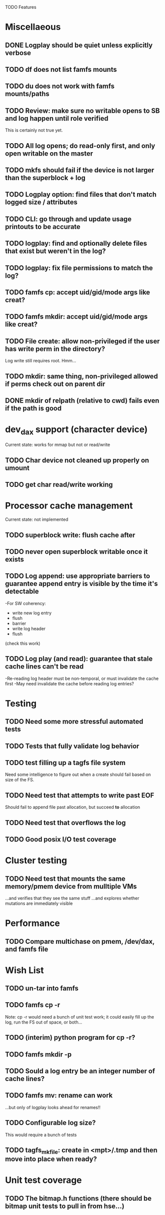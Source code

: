 

TODO Features

* Miscellaeous
** DONE Logplay should be quiet unless explicitly verbose
** TODO df does not list famfs mounts
** TODO du does not work with famfs mounts/paths
** TODO Review: make sure no writable opens to SB and log happen until role verified
This is certainly not true yet.
** TODO All log opens; do read-only first, and only open writable on the master
** TODO mkfs should fail if the device is not larger than the superblock + log
** TODO Logplay option: find files that don't match logged size / attributes
** TODO CLI: go through and update usage printouts to be accurate
** TODO logplay: find and optionally delete files that exist but weren't in the log?
** TODO logplay: fix file permissions to match the log?
** TODO famfs cp: accept uid/gid/mode args like creat?
** TODO famfs mkdir: accept uid/gid/mode args like creat?
** TODO File create: allow non-privileged if the user has write perm in the directory?
Log write still requires root. Hmm...
** TODO mkdir: same thing, non-privileged allowed if perms check out on parent dir
** DONE mkdir of relpath (relative to cwd) fails even if the path is good

* dev_dax support (character device)
Current state: works for mmap but not or read/write
** TODO Char device not cleaned up properly on umount
** TODO get char read/write working

* Processor cache management
Current state: not implemented
** TODO superblock write: flush cache after
** TODO never open superblock writable once it exists
** TODO Log append: use appropriate barriers to guarantee append entry is visible by the time it's detectable
-For SW coherency:
    -  write new log entry
    - flush
    - barrier
    - write log header
    - flush
    (check this work)
** TODO Log play (and read): guarantee that stale cache lines can't be read
-Re-reading log header must be non-temporal, or must invalidate the cache first
-May need invalidate the cache before reading log entries?


* Testing
** TODO Need some more stressful automated tests
** TODO Tests that fully validate log behavior
** TODO test filling up a tagfs file system
Need some intelligence to figure out when a create should fail based on size
of the FS.
** TODO Need test that attempts to write past EOF
Should fail to append file past allocation, but succeed *to* allocation
** TODO Need test that overflows the log
** TODO Good posix I/O test coverage

* Cluster testing
** TODO Need test that mounts the same memory/pmem device from mulltiple VMs
...and verifies that they see the same stuff
...and explores whether mutations are immediately visible

* Performance
** TODO Compare multichase on pmem, /dev/dax, and famfs file

* Wish List
** TODO un-tar into famfs
** TODO famfs cp -r
Note: cp -r would need a bunch of unit test work; it could easily fill up the log, run the
FS out of space, or both...
** TODO (interim) python program for cp -r?
** TODO famfs mkdir -p
** TODO Sould a log entry be an integer number of cache lines?
** TODO famfs mv: rename can work
...but only of logplay looks ahead for renames!!
** TODO Configurable log size?
This would require a bunch of tests
** TODO tagfs_mkfile: create in <mpt>/.tmp and then move into place when ready?

* Unit test coverage
** TODO The bitmap.h functions (there should be bitmap unit tests to pull in from hse...)
** DONE __open_relpath()
** TODO famfs_get_system_uuid()
** DONE famfs_check_super()
** TODO famfs_get_by_dev()
(requires mocking /proc/mounts)
** TODO famfs_ext_to_simple_ext()
(or maybe git rid of more than one current extent type)
** TODO famfs_validate_log_header
** TODO famfs_log_entry_path_is_relative()
** TODO famfs_validate_log_entry()
** TODO famfs_logpplay()
use dry run plus mocking the create functions
** TODO famfs_append_log()
** TODO famfs_relpath_from_fullpath()
** TODO famfs_log_file_creation()
** TODO famfs_log_dir_creation()
** TODO famfs_map_superblock_by_path()
** TODO famfs_map_log_by_path()
** TODO put_sb_log_into_bitmap()
** TODO famfs_build_bitmap()
** TODO bitmmap_alloc_contiguous()
** DONE __famfs_mkfs

* Functions that can't be readily unit tested
(todo)

* Periodic review
** Unit testable functions
** Non-unit-testable functions
** Re-run valgrind on everything

* Weirdness to study
** TODO Study what happens when tagfs file is "of" for dd
The file gets truncated to zero-length, but then no writing happens

* Archives

* Done
** DONE move most of mkfs into famfs_lib.c, so more funcs can be static
** DONE Get tracepoint(s) working so we can verify huge page faults (PMD)
** DONE fix famfs so faults are always (or almost always) 2MiB at a time
This is essential for high performance
** DONE famfs creat: fails with large files (>4G seems to fail)
** DONE Bug: the 'tagfs creat' invocations in test0.sh have 000 permissions
...even though that's not the mode they're created under.
But 'tagfs cp' seems to get it right. Should be an easy fix...
** DONE linux "cmp" comparisons fail even when "tagfs verify" succeeds
There is something wrong with posix read. tagfs verify uses mmap, and verifies the
file againsts same-seed data.
** DONE Adapt multichase to test dax and pmem memory
** DONE Adapt multihase to test mmapped file
** DONE Write system uuid to superblock
** DONE libfamfs should prevent log write on system with mismatched uuid
** DONE Use flock spanning alloc, init and log append
** DONE Do an mmap-based logplay for /dev/dax benchmarking
** DONE files on clients should default to read-only
** DONE Add a crc to log entries
** DONE Add a crc to log header
** DONE Logplay: check seq numbers
** DONE Logplay: check crc on entries
** DONE famfs logplay: enforce superblock rules
** DONE famfs_log_append: check host_uuid to see if I'm the master
** DONE (bug) on 1T device, famfs thinks it's full way too soon
Had some regular ints where I needed U64's
** DONE mkfs/famfs_lib: implement superblock crc
(it currently doesn't check the superblock, which is not good)
** DONE famfs fsck: enforce superblock crcb
** DONE famfs fsck: enforce superblock version
** DONE famfs fsck: free space always zero
** DONE famfs fsck: print percentage used
** DONE famfs fsck: optionally print capacities in human form (G)
** DONE files on clients should default to read-only
** DONE test files in non-root directory
and complex paths...
** DONE nop ioctl to verify that a file is in a tagfs fs (the __file_not_famfs() func
** DONE tagfs fsck: check for double allocations and return err if there are errs
** DONE tagfs fsck: measure space amplification
* Get size of dax character device
** DONE get size of pmem block device
** DONE Get device size regardless of type

* Valgrind checking (should repeat periodically with all smoke tests)
** DONE famfs verify
** DONE famfs mkdir
** DONE famfs logplay
** DONE famfs creat
** DONE famfs cp
** DONE famfs fsck on fs
** DONE famfs fsck on device
** DONE famfs mkmeta
** DONE famfs getmap
